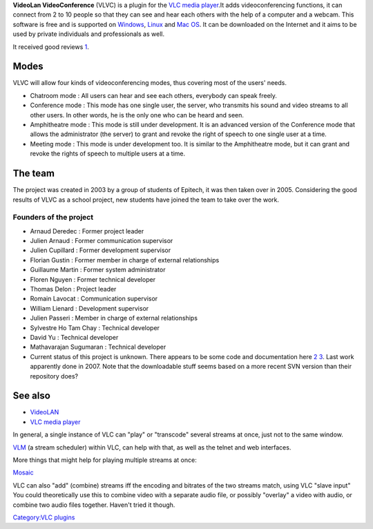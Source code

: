 **VideoLan VideoConference** (VLVC) is a plugin for the `VLC media player <VLC_media_player>`__.It adds videoconferencing functions, it can connect from 2 to 10 people so that they can see and hear each others with the help of a computer and a webcam. This software is free and is supported on `Windows <Windows>`__, `Linux <Linux>`__ and `Mac OS <Mac_OS>`__. It can be downloaded on the Internet and it aims to be used by private individuals and professionals as well.

It received good reviews `1 <http://forums.whirlpool.net.au/forum-replies-archive.cfm/1081016.html>`__.

Modes
-----

VLVC will allow four kinds of videoconferencing modes, thus covering most of the users' needs.

-  Chatroom mode : All users can hear and see each others, everybody can speak freely.
-  Conference mode : This mode has one single user, the server, who transmits his sound and video streams to all other users. In other words, he is the only one who can be heard and seen.
-  Amphitheatre mode : This mode is still under development. It is an advanced version of the Conference mode that allows the administrator (the server) to grant and revoke the right of speech to one single user at a time.
-  Meeting mode : This mode is under development too. It is similar to the Amphitheatre mode, but it can grant and revoke the rights of speech to multiple users at a time.

The team
--------

The project was created in 2003 by a group of students of Epitech, it was then taken over in 2005. Considering the good results of VLVC as a school project, new students have joined the team to take over the work.

Founders of the project
~~~~~~~~~~~~~~~~~~~~~~~

-  Arnaud Deredec : Former project leader
-  Julien Arnaud : Former communication supervisor
-  Julien Cupillard : Former development supervisor
-  Florian Gustin : Former member in charge of external relationships
-  Guillaume Martin : Former system administrator
-  Floren Nguyen : Former technical developer
-  Thomas Delon : Project leader
-  Romain Lavocat : Communication supervisor
-  William Lienard : Development supervisor
-  Julien Passeri : Member in charge of external relationships
-  Sylvestre Ho Tam Chay : Technical developer
-  David Yu : Technical developer
-  Mathavarajan Sugumaran : Technical developer

-  Current status of this project is unknown. There appears to be some code and documentation here `2 <http://sourceforge.net/projects/vlvc/>`__ `3 <http://vlvc.svn.sourceforge.net/viewvc/vlvc/>`__. Last work apparently done in 2007. Note that the downloadable stuff seems based on a more recent SVN version than their repository does?

See also
--------

-  `VideoLAN <VideoLAN>`__
-  `VLC media player <VLC_media_player>`__

In general, a single instance of VLC can "play" or "transcode" several streams at once, just not to the same window.

`VLM <VLM>`__ (a stream scheduler) within VLC, can help with that, as well as the telnet and web interfaces.

More things that might help for playing multiple streams at once:

`Mosaic <Mosaic>`__

VLC can also "add" (combine) streams iff the encoding and bitrates of the two streams match, using VLC "slave input" You could theoretically use this to combine video with a separate audio file, or possibly "overlay" a video with audio, or combine two audio files together. Haven't tried it though.

`Category:VLC plugins <Category:VLC_plugins>`__
